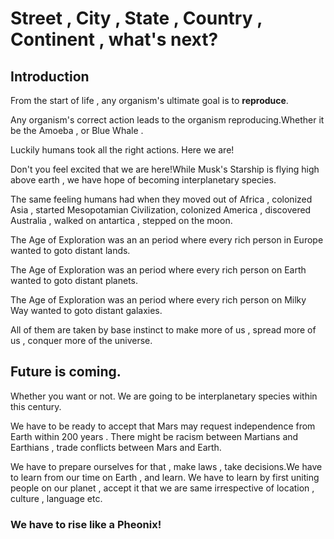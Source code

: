 #+BEGIN_COMMENT
.. title: Street , City , State , Country , Continent , what's next?
.. slug: street-city-state-country-continent-whats-next
.. date: 2021-05-15 22:43:58 UTC+05:30
.. tags: 
.. category: 
.. link: 
.. description: 
.. type: text

#+END_COMMENT


* Street , City , State , Country , Continent , what's next?
** Introduction
From the start of life , any organism's ultimate goal is to *reproduce*.

Any organism's correct action leads to the organism reproducing.Whether it be the Amoeba , or Blue Whale .

Luckily humans took all the right actions. Here we are!

Don't you feel excited that we are here!While Musk's Starship is flying high above earth , we have hope of becoming interplanetary species.

The same feeling humans had when they moved out of Africa , colonized Asia , started  Mesopotamian Civilization, colonized America , discovered Australia , walked on antartica , stepped on the moon.

The Age of Exploration was an an period where every rich person in Europe wanted to goto distant lands.

The Age of Exploration was an period where every rich person on Earth wanted to goto distant planets.

The Age of Exploration was an period where every rich person on Milky Way wanted to goto distant galaxies.

All of them are taken by base instinct to make more of us , spread more of us , conquer more of the universe.

** Future is coming.
Whether you want or not. We are going to be interplanetary species within this century.

We have to be ready to accept that Mars may request independence from Earth within 200 years .
There might be racism between Martians and Earthians , trade conflicts between Mars and Earth.

We have to prepare ourselves for that , make laws , take decisions.We have to learn from our time on Earth , and learn.
We have to learn by first uniting people on our planet , accept it that we are same irrespective of location , culture , language etc.

*** We have to rise like a Pheonix!







